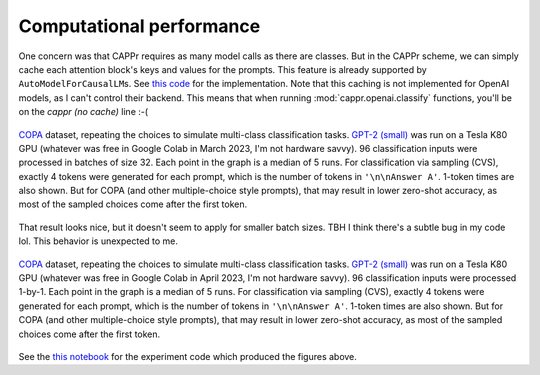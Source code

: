 Computational performance
=========================

One concern was that CAPPr requires as many model calls as there are classes. But in the
CAPPr scheme, we can simply cache each attention block's keys and values for the
prompts. This feature is already supported by ``AutoModelForCausalLM``\ s. See `this
code`_ for the implementation. Note that this caching is not implemented for OpenAI
models, as I can't control their backend. This means that when running
:mod:`cappr.openai.classify` functions, you'll be on the *cappr (no cache)* line :-(

.. _this code: https://github.com/kddubey/cappr/blob/main/src/cappr/huggingface/classify.py

.. figure:: _static/scaling_classes/batch_size_32.png
   :align: center

   `COPA`_ dataset, repeating the choices to simulate multi-class classification tasks.
   `GPT-2 (small)`_ was run on a Tesla K80 GPU (whatever was free in Google Colab in
   March 2023, I'm not hardware savvy). 96 classification inputs were processed in
   batches of size 32. Each point in the graph is a median of 5 runs. For classification
   via sampling (CVS), exactly 4 tokens were generated for each prompt, which is the
   number of tokens in ``'\n\nAnswer A'``. 1-token times are also shown. But for COPA
   (and other multiple-choice style prompts), that may result in lower zero-shot
   accuracy, as most of the sampled choices come after the first token.

That result looks nice, but it doesn't seem to apply for smaller batch sizes. TBH I
think there's a subtle bug in my code lol. This behavior is unexpected to me.

.. figure:: _static/scaling_classes/batch_size_1.png
   :align: center

   `COPA`_ dataset, repeating the choices to simulate multi-class classification tasks.
   `GPT-2 (small)`_ was run on a Tesla K80 GPU (whatever was free in Google Colab in
   April 2023, I'm not hardware savvy). 96 classification inputs were processed 1-by-1.
   Each point in the graph is a median of 5 runs. For classification via sampling (CVS),
   exactly 4 tokens were generated for each prompt, which is the number of tokens in
   ``'\n\nAnswer A'``. 1-token times are also shown. But for COPA (and other
   multiple-choice style prompts), that may result in lower zero-shot accuracy, as most
   of the sampled choices come after the first token.


.. _COPA: https://people.ict.usc.edu/~gordon/copa.html

.. _GPT-2 (small): https://huggingface.co/gpt2

See the `this notebook`_ for the experiment code which produced the figures above.

.. _this notebook: https://github.com/kddubey/cappr/blob/main/demos/computational_analysis.ipynb
